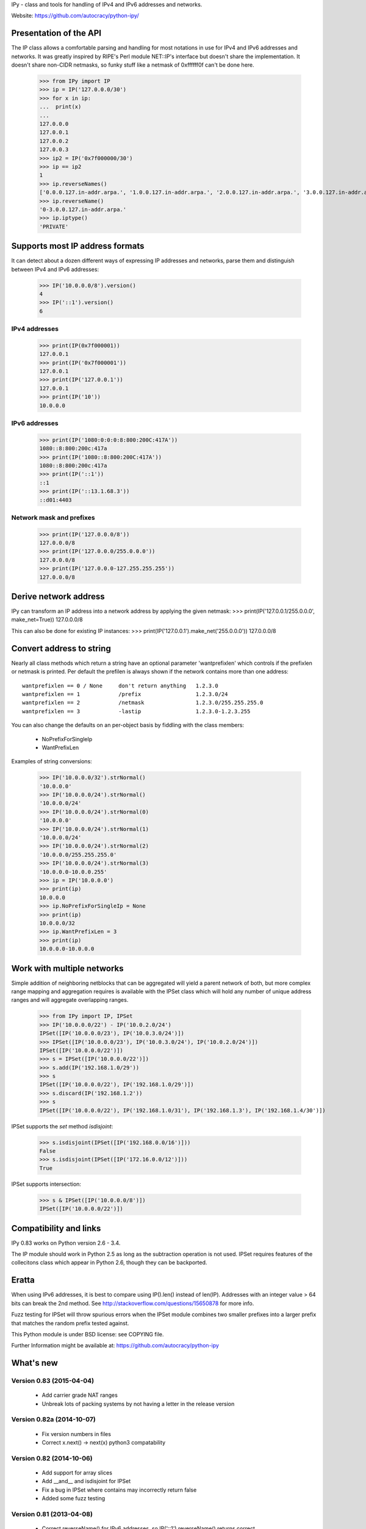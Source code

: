 IPy - class and tools for handling of IPv4 and IPv6 addresses and networks.

Website: https://github.com/autocracy/python-ipy/

Presentation of the API
=======================

The IP class allows a comfortable parsing and handling for most
notations in use for IPv4 and IPv6 addresses and networks. It was
greatly inspired by RIPE's Perl module NET::IP's interface but
doesn't share the implementation. It doesn't share non-CIDR netmasks,
so funky stuff like a netmask of 0xffffff0f can't be done here.

    >>> from IPy import IP
    >>> ip = IP('127.0.0.0/30')
    >>> for x in ip:
    ...  print(x)
    ...
    127.0.0.0
    127.0.0.1
    127.0.0.2
    127.0.0.3
    >>> ip2 = IP('0x7f000000/30')
    >>> ip == ip2
    1
    >>> ip.reverseNames()
    ['0.0.0.127.in-addr.arpa.', '1.0.0.127.in-addr.arpa.', '2.0.0.127.in-addr.arpa.', '3.0.0.127.in-addr.arpa.']
    >>> ip.reverseName()
    '0-3.0.0.127.in-addr.arpa.'
    >>> ip.iptype()
    'PRIVATE'


Supports most IP address formats
================================

It can detect about a dozen different ways of expressing IP addresses
and networks, parse them and distinguish between IPv4 and IPv6 addresses:

    >>> IP('10.0.0.0/8').version()
    4
    >>> IP('::1').version()
    6

IPv4 addresses
--------------

    >>> print(IP(0x7f000001))
    127.0.0.1
    >>> print(IP('0x7f000001'))
    127.0.0.1
    >>> print(IP('127.0.0.1'))
    127.0.0.1
    >>> print(IP('10'))
    10.0.0.0

IPv6 addresses
--------------

    >>> print(IP('1080:0:0:0:8:800:200C:417A'))
    1080::8:800:200c:417a
    >>> print(IP('1080::8:800:200C:417A'))
    1080::8:800:200c:417a
    >>> print(IP('::1'))
    ::1
    >>> print(IP('::13.1.68.3'))
    ::d01:4403

Network mask and prefixes
-------------------------

    >>> print(IP('127.0.0.0/8'))
    127.0.0.0/8
    >>> print(IP('127.0.0.0/255.0.0.0'))
    127.0.0.0/8
    >>> print(IP('127.0.0.0-127.255.255.255'))
    127.0.0.0/8


Derive network address
===========================

IPy can transform an IP address into a network address by applying the given
netmask:
>>> print(IP('127.0.0.1/255.0.0.0', make_net=True))
127.0.0.0/8

This can also be done for existing IP instances:
>>> print(IP('127.0.0.1').make_net('255.0.0.0'))
127.0.0.0/8


Convert address to string
=========================

Nearly all class methods which return a string have an optional
parameter 'wantprefixlen' which controls if the prefixlen or netmask
is printed. Per default the prefilen is always shown if the network
contains more than one address::

    wantprefixlen == 0 / None     don't return anything   1.2.3.0
    wantprefixlen == 1            /prefix                 1.2.3.0/24
    wantprefixlen == 2            /netmask                1.2.3.0/255.255.255.0
    wantprefixlen == 3            -lastip                 1.2.3.0-1.2.3.255

You can also change the defaults on an per-object basis by fiddling with
the class members:

 * NoPrefixForSingleIp
 * WantPrefixLen

Examples of string conversions:

    >>> IP('10.0.0.0/32').strNormal()
    '10.0.0.0'
    >>> IP('10.0.0.0/24').strNormal()
    '10.0.0.0/24'
    >>> IP('10.0.0.0/24').strNormal(0)
    '10.0.0.0'
    >>> IP('10.0.0.0/24').strNormal(1)
    '10.0.0.0/24'
    >>> IP('10.0.0.0/24').strNormal(2)
    '10.0.0.0/255.255.255.0'
    >>> IP('10.0.0.0/24').strNormal(3)
    '10.0.0.0-10.0.0.255'
    >>> ip = IP('10.0.0.0')
    >>> print(ip)
    10.0.0.0
    >>> ip.NoPrefixForSingleIp = None
    >>> print(ip)
    10.0.0.0/32
    >>> ip.WantPrefixLen = 3
    >>> print(ip)
    10.0.0.0-10.0.0.0

Work with multiple networks
===========================

Simple addition of neighboring netblocks that can be aggregated will yield
a parent network of both, but more complex range mapping and aggregation
requires is available with the IPSet class which will hold any number of
unique address ranges and will aggregate overlapping ranges.

    >>> from IPy import IP, IPSet
    >>> IP('10.0.0.0/22') - IP('10.0.2.0/24')
    IPSet([IP('10.0.0.0/23'), IP('10.0.3.0/24')])
    >>> IPSet([IP('10.0.0.0/23'), IP('10.0.3.0/24'), IP('10.0.2.0/24')])
    IPSet([IP('10.0.0.0/22')])
    >>> s = IPSet([IP('10.0.0.0/22')])
    >>> s.add(IP('192.168.1.0/29'))
    >>> s
    IPSet([IP('10.0.0.0/22'), IP('192.168.1.0/29')])
    >>> s.discard(IP('192.168.1.2'))
    >>> s
    IPSet([IP('10.0.0.0/22'), IP('192.168.1.0/31'), IP('192.168.1.3'), IP('192.168.1.4/30')])

IPSet supports the `set` method `isdisjoint`:

    >>> s.isdisjoint(IPSet([IP('192.168.0.0/16')]))
    False
    >>> s.isdisjoint(IPSet([IP('172.16.0.0/12')]))
    True

IPSet supports intersection:

    >>> s & IPSet([IP('10.0.0.0/8')])
    IPSet([IP('10.0.0.0/22')])

Compatibility and links
=======================

IPy 0.83 works on Python version 2.6 - 3.4.

The IP module should work in Python 2.5 as long as the subtraction operation
is not used. IPSet requires features of the collecitons class which appear
in Python 2.6, though they can be backported.

Eratta
======

When using IPv6 addresses, it is best to compare using IP().len() instead of
len(IP). Addresses with an integer value > 64 bits can break the 2nd method.
See http://stackoverflow.com/questions/15650878 for more info.

Fuzz testing for IPSet will throw spurious errors when the IPSet module
combines two smaller prefixes into a larger prefix that matches the random
prefix tested against.

This Python module is under BSD license: see COPYING file.

Further Information might be available at:
https://github.com/autocracy/python-ipy

What's new
==========

Version 0.83 (2015-04-04)
------------
 * Add carrier grade NAT ranges
 * Unbreak lots of packing systems by not having a letter in the release version

Version 0.82a (2014-10-07)
------------
 * Fix version numbers in files
 * Correct x.next() -> next(x) python3 compatability

Version 0.82 (2014-10-06)
------------

 * Add support for array slices
 * Add __and__ and isdisjoint for IPSet
 * Fix a bug in IPSet where contains may incorrectly return false
 * Added some fuzz testing

Version 0.81 (2013-04-08)
------------

 * Correct reverseName() for IPv6 addresses, so IP('::1').reverseName() returns correct.
 * Add network mask awareness to v46map()
 * Fix Python 3 errors in IPSet class
 * Make IPSet base class be object when MutableSet isn't available, fixing
   errors in Python 2.5

Version 0.80 (2013-03-26)
------------

 * Drop support of Python older than 2.4
 * Python 3 does not need 2to3 conversion anymore (same code base)
 * Fix adding of non-adjacent networks:
   192.168.0.0/24 + 192.168.255.0/24 made 192.168.0.0/23
 * Fix adding networks that don't create a valid subnet:
   192.168.1.0/24 + 192.168.2.0/24 made 192.168.1.0/23
 * Fix adding with an IPv6 address where .int() was < 32 bits made IPy believe it
  was an IPv4 address:
  ::ffff:0/112 + ::1:0:0/112 made 255.255.0.0/111
 * Add support of IPSets
 * Add support for subtracting a network range
 * Prevent IPv4 and IPv6 ranges from saying they contain each other
 * Add a .v46map() method to convert mapped address ranges
   such as IP('::ffff:192.168.1.1'); RFC 4291
 * Change sort order to more natural: 
   IPv4 before IPv6; less-specific prefixes first (/0 before /32)


Version 0.76 (2013-03-19)
-------------------------

 * ip == other and ip != other doesn't fail with an exception anymore if other
  is not a IP object
 * Add IP.get_mac() method: get the 802.3 MAC address from IPv6 RFC 2464
  address.
 * Fix IP('::/0')[0]: return an IPv6 instead of an IPv4 address

Version 0.75 (2011-04-12)
-------------------------

 * IP('::/0').netmask() gives IP('::') instead of IP('0.0.0.0')

Version 0.74 (2011-02-16)
-------------------------

 * Fix tests for Python 3.1 and 3.2
 * ip.__nonzero__() and (ipa in ipb) return a bool instead of 0 or 1
 * IP('0.0.0.0/0') + IP('0.0.0.0/0') raises an error, fix written by Arfrever

Version 0.73 (2011-02-15)
-------------------------

 * Support Python 3: setup.py runs 2to3
 * Update the ranges for IPv6 IPs
 * Fix reverseName() and reverseNames() for IPv4 in IPv6 addresses
 * Drop support of Python < 2.5

Version 0.72 (2010-11-23)
-------------------------

 * Include examples and MANIFEST.in in source build (add them to
   MANIFEST.in)
 * Remove __rcsid__ constant from IPy module

Version 0.71 (2010-10-01)
-------------------------

 * Use xrange() instead of range()
 * Use isinstance(x, int) instead of type(x) == types.IntType
 * Prepare support of Python3 (use integer division: x // y)
 * Fix IP(long) constructor: ensure that the address is not too large
 * Constructor raise a TypeError if the type is not int, long,
   str or unicode
 * 223.0.0.0/8 is now public (belongs to APNIC)

Version 0.70 (2009-10-29)
-------------------------

 * New "major" version because it may break compatibility
 * Fix __cmp__(): IP('0.0.0.0/0') and IP('0.0.0.0') are not equal
 * Fix IP.net() of the network "::/0": "::" instead of "0.0.0.0".
   IPy 0.63 should fix this bug, but it wasn't.

Version 0.64 (2009-08-19)
-------------------------

 * Create MANIFEST.in to fix setup.py bdist_rpm, fix by Robert Nickel

Version 0.63 (2009-06-23)
-------------------------

 * Fix formatting of "IPv4 in IPv6" network, eg. IP('::ffff:192.168.10.0/120'),
   the netmask ("/120" in the example) was missing!

Version 0.62 (2008-07-15)
-------------------------

 * Fix reverse DNS of IPv6 address: use ".ip6.arpa." suffix instead of
   deprecated ".ip6.int." suffix

Version 0.61 (2008-06-12)
-------------------------

 * Patch from Aras Vaichas allowing the [-1] operator
   to work with an IP object of size 1.

Version 0.60 (2008-05-16)
-------------------------

 * strCompressed() formats '::ffff:a.b.c.d' correctly
 * Use strCompressed() instead of strFullsize() to format IP addresses,
   ouput is smarter with IPv6 address
 * Remove check_addr_prefixlen because it generates invalid IP address

